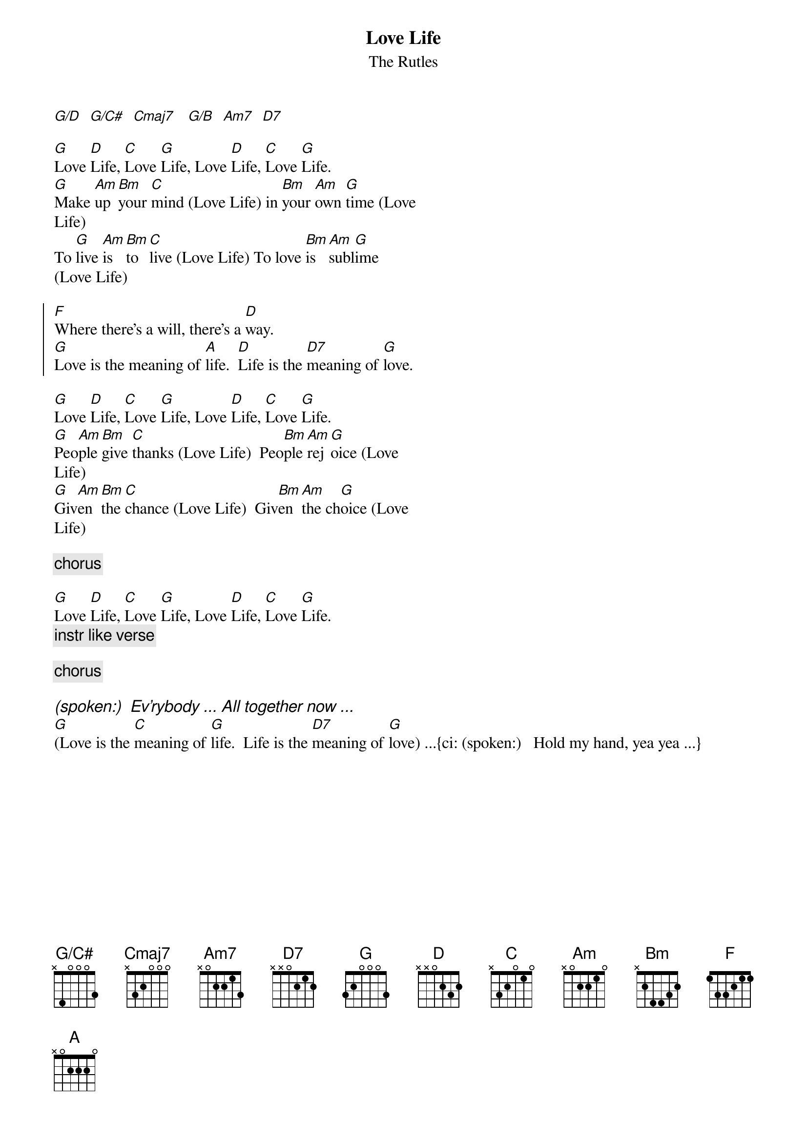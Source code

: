 {t: Love Life}
{st: The Rutles}
{define: G/C# base-fret 0 frets x 4 0 0 0 3}

[G/D]  [G/C#]  [Cmaj7]   [G/B]  [Am7]  [D7]
    
[G]Love [D]Life, [C]Love [G]Life, Love [D]Life, [C]Love [G]Life.
[G]Make [Am]up [Bm]your [C]mind (Love Life) in [Bm]your [Am]own [G]time (Love
Life)
To [G]live [Am]is [Bm]to [C]live (Love Life) To love [Bm]is [Am]subl[G]ime
(Love Life)
    
{soc}
[F]Where there's a will, there's a [D]way.
[G]Love is the meaning of [A]life.  [D]Life is the [D7]meaning of [G]love.
{eoc}
    
[G]Love [D]Life, [C]Love [G]Life, Love [D]Life, [C]Love [G]Life.
[G]Peo[Am]ple [Bm]give [C]thanks (Love Life)  Peo[Bm]ple [Am]rej[G]oice (Love
Life)
[G]Giv[Am]en [Bm]the [C]chance (Love Life)  Giv[Bm]en [Am]the ch[G]oice (Love
Life)
    
{c: chorus}

[G]Love [D]Life, [C]Love [G]Life, Love [D]Life, [C]Love [G]Life.
{c: instr like verse}

{c: chorus}

{ci: (spoken:)  Ev'rybody ... All together now ...}
[G](Love is the [C]meaning of [G]life.  Life is the [D7]meaning of [G]love) ...{ci: (spoken:)   Hold my hand, yea yea ...}
    
